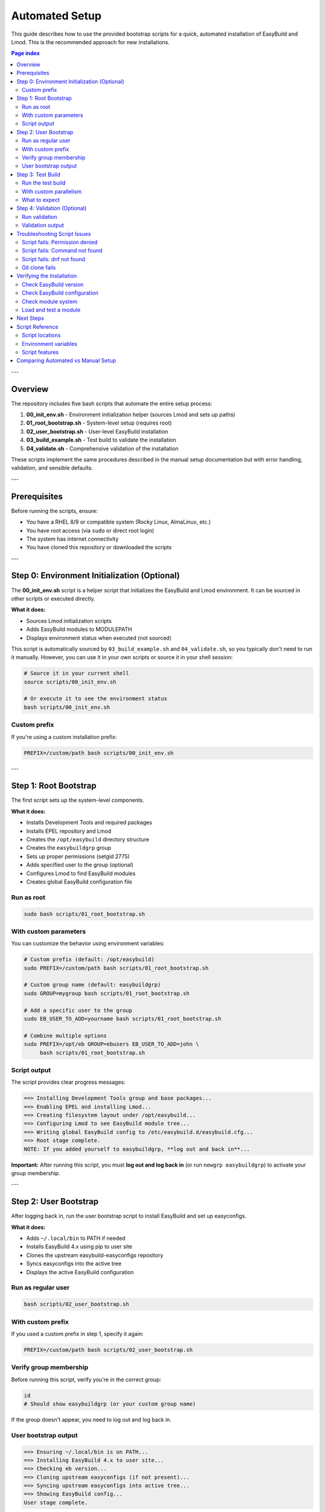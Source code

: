 .. _automated_setup:

==================
Automated Setup
==================

This guide describes how to use the provided bootstrap scripts for a quick, automated installation of EasyBuild and Lmod. This is the recommended approach for new installations.

.. contents:: Page index
   :local:
   :depth: 2

---

Overview
========

The repository includes five bash scripts that automate the entire setup process:

1. **00_init_env.sh** - Environment initialization helper (sources Lmod and sets up paths)
2. **01_root_bootstrap.sh** - System-level setup (requires root)
3. **02_user_bootstrap.sh** - User-level EasyBuild installation
4. **03_build_example.sh** - Test build to validate the installation
5. **04_validate.sh** - Comprehensive validation of the installation

These scripts implement the same procedures described in the manual setup documentation but with error handling, validation, and sensible defaults.

---

Prerequisites
=============

Before running the scripts, ensure:

* You have a RHEL 8/9 or compatible system (Rocky Linux, AlmaLinux, etc.)
* You have root access (via ``sudo`` or direct root login)
* The system has internet connectivity
* You have cloned this repository or downloaded the scripts

---

Step 0: Environment Initialization (Optional)
==============================================

The **00_init_env.sh** script is a helper script that initializes the EasyBuild and Lmod environment. It can be sourced in other scripts or executed directly.

**What it does:**

* Sources Lmod initialization scripts
* Adds EasyBuild modules to MODULEPATH
* Displays environment status when executed (not sourced)

This script is automatically sourced by ``03_build_example.sh`` and ``04_validate.sh``, so you typically don't need to run it manually. However, you can use it in your own scripts or source it in your shell session:

.. code-block:: bash

   # Source it in your current shell
   source scripts/00_init_env.sh

   # Or execute it to see the environment status
   bash scripts/00_init_env.sh

Custom prefix
-------------

If you're using a custom installation prefix:

.. code-block:: bash

   PREFIX=/custom/path bash scripts/00_init_env.sh

---

Step 1: Root Bootstrap
======================

The first script sets up the system-level components.

**What it does:**

* Installs Development Tools and required packages
* Installs EPEL repository and Lmod
* Creates the ``/opt/easybuild`` directory structure
* Creates the ``easybuildgrp`` group
* Sets up proper permissions (setgid 2775)
* Adds specified user to the group (optional)
* Configures Lmod to find EasyBuild modules
* Creates global EasyBuild configuration file

Run as root
-----------

.. code-block:: bash

   sudo bash scripts/01_root_bootstrap.sh

With custom parameters
----------------------

You can customize the behavior using environment variables:

.. code-block:: bash

   # Custom prefix (default: /opt/easybuild)
   sudo PREFIX=/custom/path bash scripts/01_root_bootstrap.sh

   # Custom group name (default: easybuildgrp)
   sudo GROUP=mygroup bash scripts/01_root_bootstrap.sh

   # Add a specific user to the group
   sudo EB_USER_TO_ADD=yourname bash scripts/01_root_bootstrap.sh

   # Combine multiple options
   sudo PREFIX=/opt/eb GROUP=ebusers EB_USER_TO_ADD=john \
        bash scripts/01_root_bootstrap.sh

Script output
-------------

The script provides clear progress messages:

.. code-block:: text

   ==> Installing Development Tools group and base packages...
   ==> Enabling EPEL and installing Lmod...
   ==> Creating filesystem layout under /opt/easybuild...
   ==> Configuring Lmod to see EasyBuild module tree...
   ==> Writing global EasyBuild config to /etc/easybuild.d/easybuild.cfg...
   ==> Root stage complete.
   NOTE: If you added yourself to easybuildgrp, **log out and back in**...

**Important:** After running this script, you must **log out and log back in** (or run ``newgrp easybuildgrp``) to activate your group membership.

---

Step 2: User Bootstrap
======================

After logging back in, run the user bootstrap script to install EasyBuild and set up easyconfigs.

**What it does:**

* Adds ``~/.local/bin`` to PATH if needed
* Installs EasyBuild 4.x using pip to user site
* Clones the upstream easybuild-easyconfigs repository
* Syncs easyconfigs into the active tree
* Displays the active EasyBuild configuration

Run as regular user
-------------------

.. code-block:: bash

   bash scripts/02_user_bootstrap.sh

With custom prefix
------------------

If you used a custom prefix in step 1, specify it again:

.. code-block:: bash

   PREFIX=/custom/path bash scripts/02_user_bootstrap.sh

Verify group membership
-----------------------

Before running this script, verify you're in the correct group:

.. code-block:: bash

   id
   # Should show easybuildgrp (or your custom group name)

If the group doesn't appear, you need to log out and log back in.

User bootstrap output
---------------------

.. code-block:: text

   ==> Ensuring ~/.local/bin is on PATH...
   ==> Installing EasyBuild 4.x to user site...
   ==> Checking eb version...
   ==> Cloning upstream easyconfigs (if not present)...
   ==> Syncing upstream easyconfigs into active tree...
   ==> Showing EasyBuild config...
   User stage complete.

---

Step 3: Test Build
==================

The third script performs a test build to validate the entire setup. **Note:** This script builds the EasyBuild module itself as a lightweight test, not GCCcore.

**What it does:**

* Sources the environment initialization script (00_init_env.sh)
* Purges any loaded modules
* Builds EasyBuild 4.9.0 module with automatic dependency resolution
* Lists available modules
* Validates that the module can be loaded
* Shows module information

Run the test build
------------------

.. code-block:: bash

   bash scripts/03_build_example.sh

With custom parallelism
-----------------------

By default, the script uses all available CPU cores. You can limit this:

.. code-block:: bash

   PARALLEL=4 bash scripts/03_build_example.sh

What to expect
--------------

The build process will:

1. Download required sources (may take a few minutes)
2. Build EasyBuild module and its dependencies
3. Install to ``/opt/easybuild/software``
4. Create module files in ``/opt/easybuild/modules/all``

On success, you'll see:

.. code-block:: text

   Building EasyBuild module (lightweight test)...
   == building and installing EasyBuild/4.9.0...
   == COMPLETED: Installation ended successfully
   Listing modules...
   ------------------------- /opt/easybuild/modules/all --------------------------
   EasyBuild/4.9.0
   ✓ EasyBuild module loaded successfully

---

Step 4: Validation (Optional)
==============================

The fourth script performs comprehensive validation checks to ensure everything is working correctly.

**What it does:**

* Sources the environment initialization script
* Checks that software directories exist
* Verifies module files are created
* Tests module availability and discovery (``module avail``, ``module spider``)
* Tests module loading
* Verifies EasyBuild command functionality

Run validation
--------------

.. code-block:: bash

   bash scripts/04_validate.sh

Validation output
-----------------

On success, you'll see:

.. code-block:: text

   === EasyBuild Installation Validation ===
   
   1. Checking software installation...
   ✓ EasyBuild software directory exists
   
   2. Checking module files...
   ✓ EasyBuild module directory exists
   
   3. Testing module availability...
   ✓ EasyBuild module is available
   
   4. Testing module spider...
   ✓ module spider finds EasyBuild
   
   5. Testing module load...
   ✓ EasyBuild module loaded successfully
   
   === All validation checks passed! ===

If any check fails, the script will exit with an error and indicate which validation step failed.

---

Troubleshooting Script Issues
==============================

Script fails: Permission denied
--------------------------------

**Symptom:** ``ERROR: Cannot write to /opt/easybuild``

**Solution:** 

* Verify you ran the root bootstrap script first
* Check group membership: ``id`` should show ``easybuildgrp``
* Log out and log back in to activate group membership
* Try: ``newgrp easybuildgrp`` then run the script again

Script fails: Command not found
--------------------------------

**Symptom:** ``eb: command not found`` or ``module: command not found``

**Solution:**

* For ``eb``: Open a new shell or run ``source ~/.bashrc``
* For ``module``: Start a new login shell or run ``source /etc/profile.d/lmod.sh``

Script fails: dnf not found
----------------------------

**Symptom:** ``ERROR: This script expects a RHEL/Rocky-like system with dnf``

**Solution:** These scripts are designed for RHEL 8/9 and compatible systems. For other distributions, use the manual setup procedure.

Git clone fails
---------------

**Symptom:** Error cloning easybuild-easyconfigs repository

**Solution:**

* Check internet connectivity
* Verify you can access GitHub: ``curl -I https://github.com``
* If behind a proxy, configure git: ``git config --global http.proxy <proxy-url>``

---

Verifying the Installation
===========================

After all three scripts complete successfully, verify the setup:

Check EasyBuild version
-----------------------

.. code-block:: bash

   eb --version
   # Should show: This is EasyBuild 4.x.x

Check EasyBuild configuration
------------------------------

.. code-block:: bash

   eb --show-config
   # Should show settings from /etc/easybuild.d/easybuild.cfg

Check module system
-------------------

.. code-block:: bash

   module --version
   # Should show Lmod version
   
   module avail
   # Should list EasyBuild/4.9.0 if test build succeeded

Load and test a module
----------------------

.. code-block:: bash

   module load EasyBuild/4.9.0
   eb --version
   # Should show EasyBuild 4.9.0

---

Next Steps
==========

After successful automated setup:

1. **Build additional software**: Use ``eb <package>.eb --robot`` to build more packages
2. **Add custom easyconfigs**: Place them in ``/opt/easybuild/local-easyconfigs``
3. **Share with team**: Add other users to ``easybuildgrp`` with ``usermod -aG easybuildgrp <username>``
4. **Update easyconfigs**: Periodically update with:

   .. code-block:: bash

      cd /opt/easybuild/easyconfigs/upstream
      git pull
      rsync -a easybuild/easyconfigs/ /opt/easybuild/easyconfigs/

5. **Review best practices**: See :ref:`operations` for ongoing maintenance

---

Script Reference
================

All scripts support idempotent execution—safe to run multiple times.

Script locations
----------------

* ``scripts/00_init_env.sh`` - Environment initialization (can be sourced or executed)
* ``scripts/01_root_bootstrap.sh`` - Run as root
* ``scripts/02_user_bootstrap.sh`` - Run as regular user  
* ``scripts/03_build_example.sh`` - Run as regular user
* ``scripts/04_validate.sh`` - Run as regular user

Environment variables
---------------------

**00_init_env.sh:**

* ``PREFIX`` - Installation prefix (default: ``/opt/easybuild``)

**01_root_bootstrap.sh:**

* ``PREFIX`` - Installation prefix (default: ``/opt/easybuild``)
* ``GROUP`` - Unix group name (default: ``easybuildgrp``)
* ``EB_USER_TO_ADD`` - Username to add to group (optional)

**02_user_bootstrap.sh:**

* ``PREFIX`` - Installation prefix (default: ``/opt/easybuild``)

**03_build_example.sh:**

* ``PREFIX`` - Installation prefix (default: ``/opt/easybuild``)
* ``PARALLEL`` - Number of parallel build jobs (default: all cores)

**04_validate.sh:**

* ``PREFIX`` - Installation prefix (default: ``/opt/easybuild``)

Script features
---------------

* **Error handling**: Scripts exit on first error (``set -euo pipefail``)
* **Validation**: Check prerequisites before proceeding
* **Idempotency**: Safe to run multiple times
* **Clear output**: Progress messages show what's happening
* **Customizable**: Environment variables for common changes

---

Comparing Automated vs Manual Setup
====================================

.. list-table::
   :header-rows: 1
   :widths: 30 35 35

   * - Aspect
     - Automated (Scripts)
     - Manual (Step-by-step)
   * - Time required
     - 10-15 minutes
     - 30-60 minutes
   * - Skill level
     - Beginner friendly
     - Requires understanding
   * - Customization
     - Limited (env vars)
     - Full control
   * - Error handling
     - Automatic
     - Manual intervention
   * - Learning value
     - Less educational
     - More educational
   * - Use case
     - Production, quick setup
     - Learning, custom needs

**Recommendation:** Use automated setup for production systems or when you need quick deployment. Use manual setup when learning EasyBuild or if you need custom configurations not supported by the scripts.
